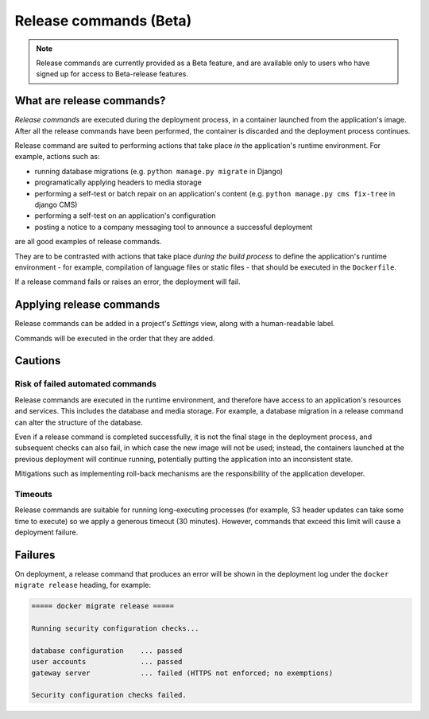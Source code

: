 ..  Do not change this document name
    Referred to by: https://control.divio.com/admin/tutorial/message/147/change/
    Where: in the Settings view
    As: https://docs.divio.com/en/latest/background/release-commands


.. _release-commands:

Release commands (Beta)
=========================

..  note::

    Release commands are currently provided as a Beta feature, and are available only to users who have signed up for
    access to Beta-release features.


What are release commands?
--------------------------

*Release commands* are executed during the deployment process, in a container launched from the application's image.
After all the release commands have been performed, the container is discarded and the deployment process continues.

Release command are suited to performing actions that take place *in* the application's runtime environment. For
example, actions such as:

* running database migrations (e.g. ``python manage.py migrate`` in Django)
* programatically applying headers to media storage
* performing a self-test or batch repair on an application's content (e.g. ``python manage.py cms fix-tree`` in django
  CMS)
* performing a self-test on an application's configuration
* posting a notice to a company messaging tool to announce a successful deployment

are all good examples of release commands.

They are to be contrasted with actions that take place *during the build process* to define the application's runtime
environment - for example, compilation of language files or static files - that should be executed in the
``Dockerfile``.

If a release command fails or raises an error, the deployment will fail.


Applying release commands
-------------------------

Release commands can be added in a project's *Settings* view, along with a human-readable label.

.. image:: /images/release-commands.png
   :alt: 'Release commands'
   :class: 'main-visual'

Commands will be executed in the order that they are added.


Cautions
--------

Risk of failed automated commands
~~~~~~~~~~~~~~~~~~~~~~~~~~~~~~~~~

Release commands are executed in the runtime environment, and therefore have access to an application's resources and
services. This includes the database and media storage. For example, a database migration in a release command can
alter the structure of the database.

Even if a release command is completed successfully, it is not the final stage in the deployment process, and
subsequent checks can also fail, in which case the new image will not be used; instead, the containers launched at the
previous deployment will continue running, potentially putting the application into an inconsistent state.

Mitigations such as implementing roll-back mechanisms are the responsibility of the application developer.


Timeouts
~~~~~~~~

Release commands are suitable for running long-executing processes (for example, S3 header updates can take some time
to execute) so we apply a generous timeout (30 minutes). However, commands that exceed this limit will cause a
deployment failure.


Failures
--------

On deployment, a release command that produces an error will be shown in the deployment log under the ``docker migrate
release`` heading, for example:

..  code-block:: text

    ===== docker migrate release =====

    Running security configuration checks...

    database configuration    ... passed
    user accounts             ... passed
    gateway server            ... failed (HTTPS not enforced; no exemptions)

    Security configuration checks failed.
